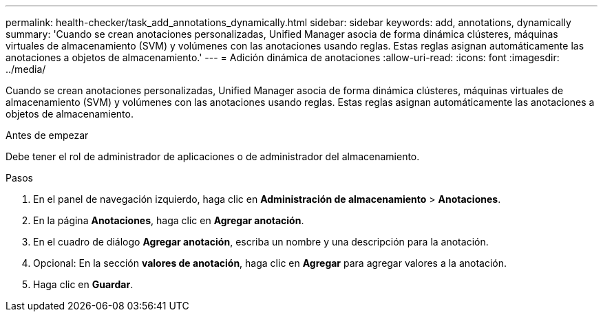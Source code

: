 ---
permalink: health-checker/task_add_annotations_dynamically.html 
sidebar: sidebar 
keywords: add, annotations, dynamically 
summary: 'Cuando se crean anotaciones personalizadas, Unified Manager asocia de forma dinámica clústeres, máquinas virtuales de almacenamiento (SVM) y volúmenes con las anotaciones usando reglas. Estas reglas asignan automáticamente las anotaciones a objetos de almacenamiento.' 
---
= Adición dinámica de anotaciones
:allow-uri-read: 
:icons: font
:imagesdir: ../media/


[role="lead"]
Cuando se crean anotaciones personalizadas, Unified Manager asocia de forma dinámica clústeres, máquinas virtuales de almacenamiento (SVM) y volúmenes con las anotaciones usando reglas. Estas reglas asignan automáticamente las anotaciones a objetos de almacenamiento.

.Antes de empezar
Debe tener el rol de administrador de aplicaciones o de administrador del almacenamiento.

.Pasos
. En el panel de navegación izquierdo, haga clic en *Administración de almacenamiento* > *Anotaciones*.
. En la página *Anotaciones*, haga clic en *Agregar anotación*.
. En el cuadro de diálogo *Agregar anotación*, escriba un nombre y una descripción para la anotación.
. Opcional: En la sección *valores de anotación*, haga clic en *Agregar* para agregar valores a la anotación.
. Haga clic en *Guardar*.

